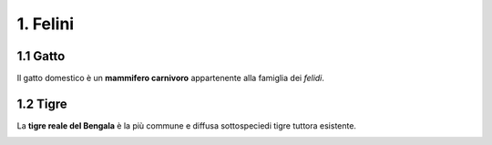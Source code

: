 
1. Felini
#########

1.1 Gatto
*********

Il gatto domestico è un **mammifero carnivoro** appartenente alla famiglia dei *felidi*.


|IMG1|

.. |IMG1| image:: static/video-gatti-prega.jpg
   :height: 420 px
   :width: 330 px


1.2 Tigre
*********

La **tigre reale del Bengala** è la più commune e diffusa sottospeciedi tigre tuttora esistente. 


|IMG1|

.. |IMG1| image:: static/video-gatti-prega.jpg
   :height: 115 px
   :width: 230 px










